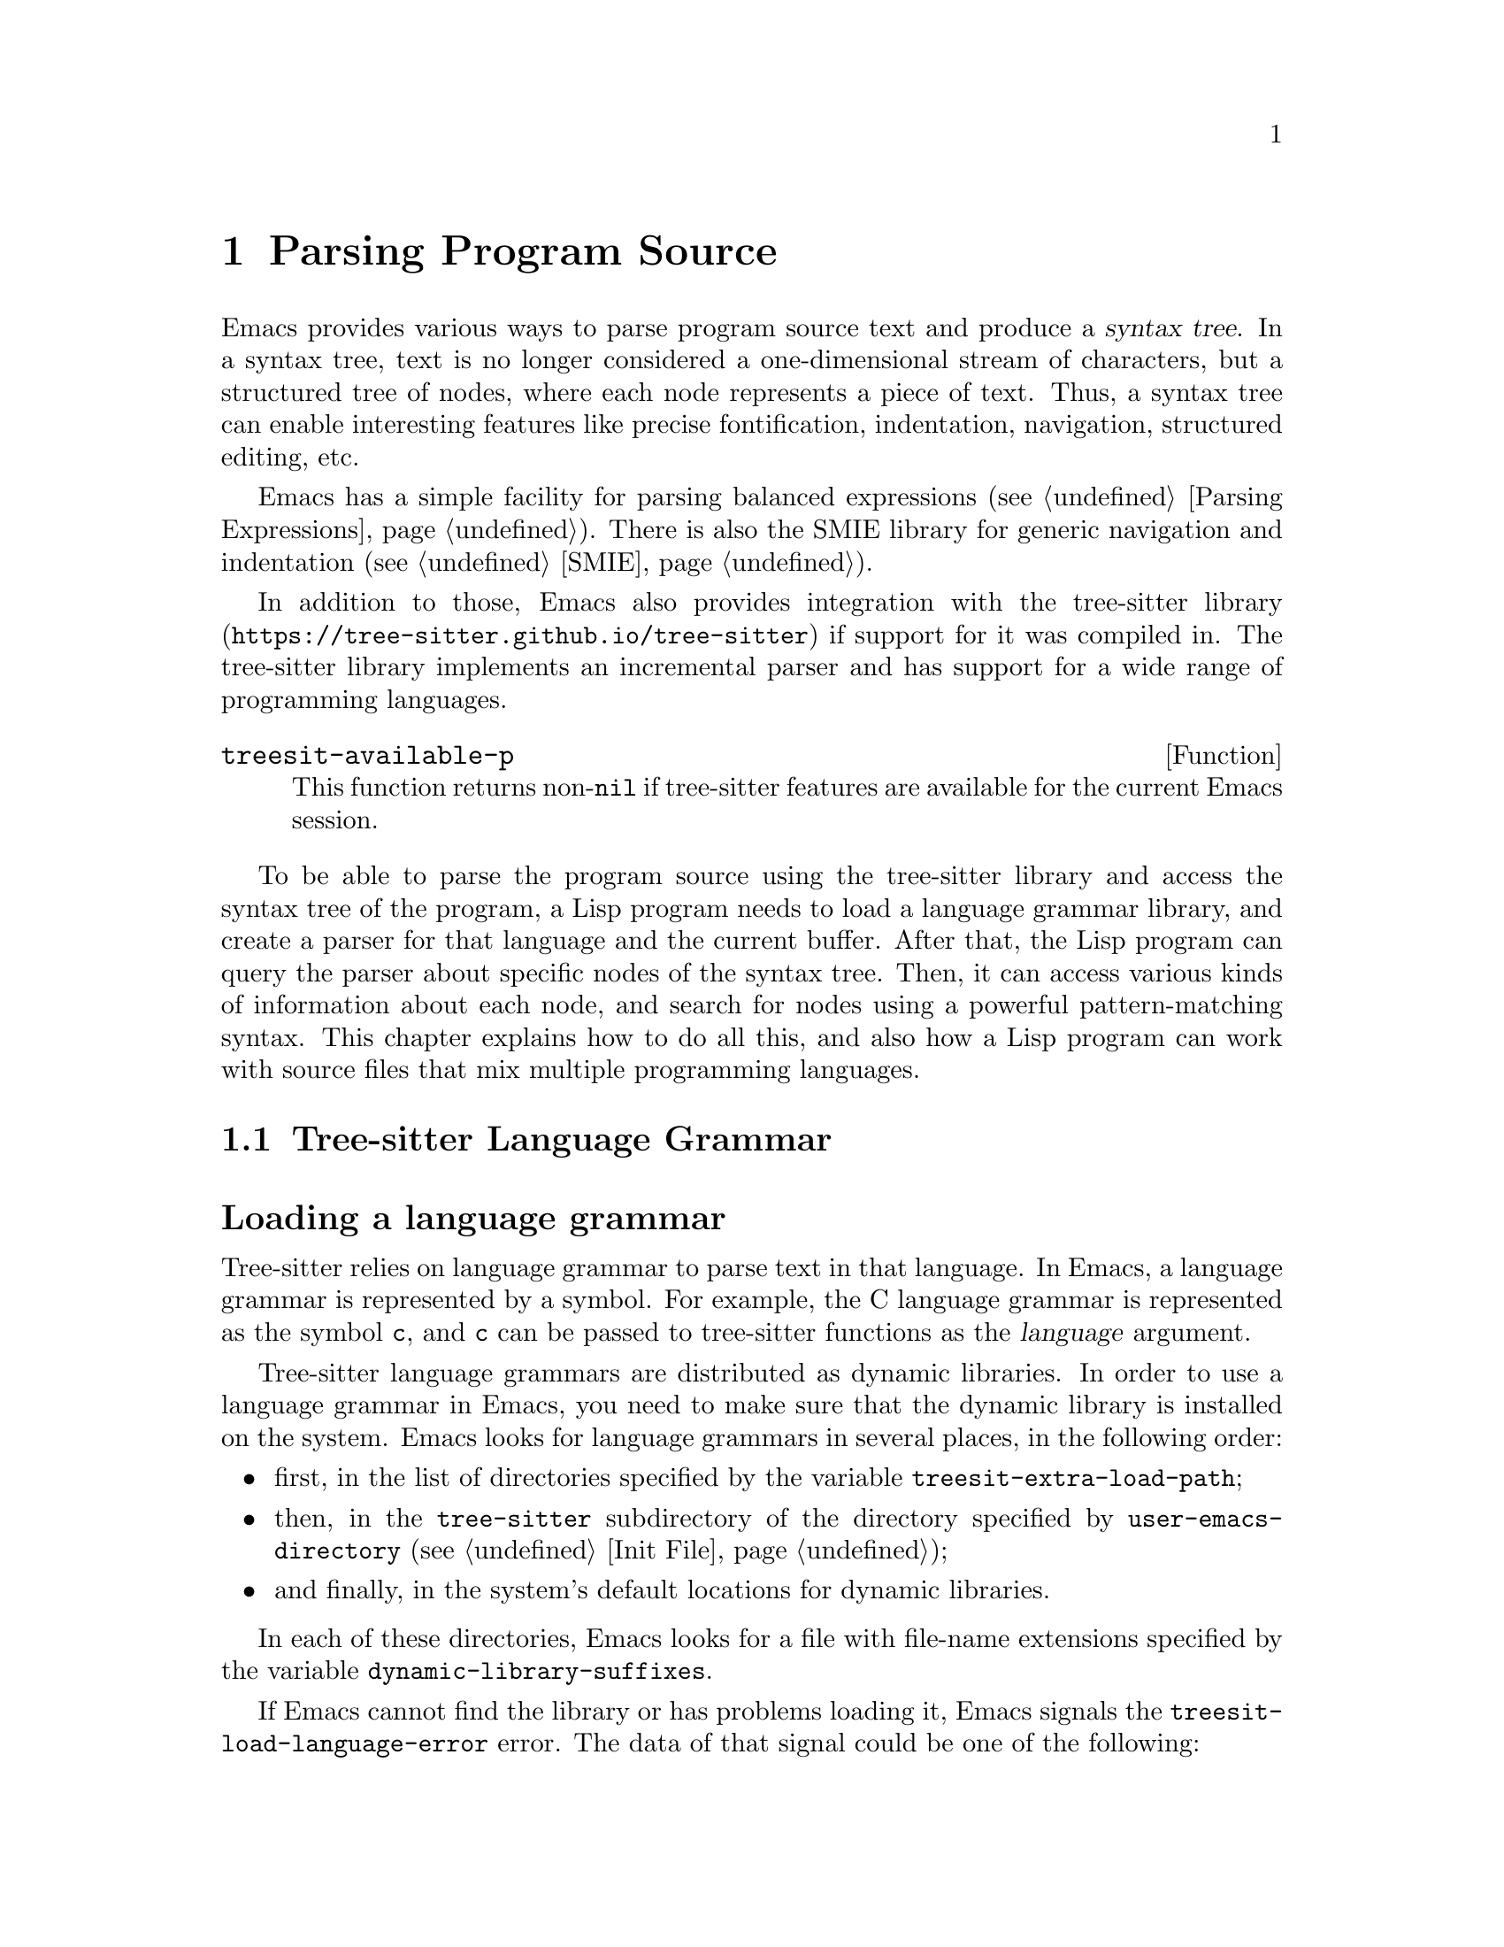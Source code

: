 @c -*- mode: texinfo; coding: utf-8 -*-
@c This is part of the GNU Emacs Lisp Reference Manual.
@c Copyright (C) 2021--2024 Free Software Foundation, Inc.
@c See the file elisp.texi for copying conditions.
@node Parsing Program Source
@chapter Parsing Program Source
@cindex parsing program source

@cindex syntax tree, from parsing program source
Emacs provides various ways to parse program source text and produce a
@dfn{syntax tree}.  In a syntax tree, text is no longer considered a
one-dimensional stream of characters, but a structured tree of nodes,
where each node represents a piece of text.  Thus, a syntax tree can
enable interesting features like precise fontification, indentation,
navigation, structured editing, etc.

Emacs has a simple facility for parsing balanced expressions
(@pxref{Parsing Expressions}).  There is also the SMIE library for
generic navigation and indentation (@pxref{SMIE}).

In addition to those, Emacs also provides integration with
@uref{https://tree-sitter.github.io/tree-sitter, the tree-sitter
library} if support for it was compiled in.  The tree-sitter library
implements an incremental parser and has support for a wide range of
programming languages.

@defun treesit-available-p
This function returns non-@code{nil} if tree-sitter features are
available for the current Emacs session.
@end defun

To be able to parse the program source using the tree-sitter library
and access the syntax tree of the program, a Lisp program needs to
load a language grammar library, and create a parser for that
language and the current buffer.  After that, the Lisp program can
query the parser about specific nodes of the syntax tree.  Then, it
can access various kinds of information about each node, and search
for nodes using a powerful pattern-matching syntax.  This chapter
explains how to do all this, and also how a Lisp program can work with
source files that mix multiple programming languages.

@menu
* Language Grammar::         Loading tree-sitter language grammar.
* Using Parser::             Introduction to parsers.
* Retrieving Nodes::         Retrieving nodes from a syntax tree.
* Accessing Node Information:: Accessing node information.
* Pattern Matching::         Pattern matching with query patterns.
* User-defined Things::      User-defined ``Things'' and Navigation.
* Multiple Languages::       Parse text written in multiple languages.
* Tree-sitter Major Modes::  Develop major modes using tree-sitter.
* Tree-sitter C API::        Compare the C API and the ELisp API.
@end menu

@node Language Grammar
@section Tree-sitter Language Grammar
@cindex language grammar, for tree-sitter

@heading Loading a language grammar
@cindex loading language grammar for tree-sitter

@cindex language argument, for tree-sitter
Tree-sitter relies on language grammar to parse text in that
language.  In Emacs, a language grammar is represented by a symbol.
For example, the C language grammar is represented as the symbol
@code{c}, and @code{c} can be passed to tree-sitter functions as the
@var{language} argument.

@vindex treesit-extra-load-path
@vindex treesit-load-language-error
Tree-sitter language grammars are distributed as dynamic libraries.
In order to use a language grammar in Emacs, you need to make sure
that the dynamic library is installed on the system.  Emacs looks for
language grammars in several places, in the following order:

@itemize @bullet
@item
first, in the list of directories specified by the variable
@code{treesit-extra-load-path};
@item
then, in the @file{tree-sitter} subdirectory of the directory
specified by @code{user-emacs-directory} (@pxref{Init File});
@item
and finally, in the system's default locations for dynamic libraries.
@end itemize

In each of these directories, Emacs looks for a file with file-name
extensions specified by the variable @code{dynamic-library-suffixes}.

If Emacs cannot find the library or has problems loading it, Emacs
signals the @code{treesit-load-language-error} error.  The data of
that signal could be one of the following:

@table @code
@item (not-found @var{error-msg} @dots{})
This means that Emacs could not find the language grammar library.
@item (symbol-error @var{error-msg})
This means that Emacs could not find in the library the expected function
that every language grammar library should export.
@item (version-mismatch @var{error-msg})
This means that the version of the language grammar library is
incompatible with that of the tree-sitter library.
@end table

@noindent
In all of these cases, @var{error-msg} might provide additional
details about the failure.

@defun treesit-language-available-p language &optional detail
This function returns non-@code{nil} if the language grammar for
@var{language} exists and can be loaded.

If @var{detail} is non-@code{nil}, return @code{(t . nil)} when
@var{language} is available, and @code{(nil . @var{data})} when it's
unavailable.  @var{data} is the signal data of
@code{treesit-load-language-error}.
@end defun

@vindex treesit-load-name-override-list
By convention, the file name of the dynamic library for @var{language} is
@file{libtree-sitter-@var{language}.@var{ext}}, where @var{ext} is the
system-specific extension for dynamic libraries.  Also by convention,
the function provided by that library is named
@code{tree_sitter_@var{language}}.  If a language grammar library
doesn't follow this convention, you should add an entry

@example
(@var{language} @var{library-base-name} @var{function-name})
@end example

to the list in the variable @code{treesit-load-name-override-list}, where
@var{library-base-name} is the basename of the dynamic library's file name
(usually, @file{libtree-sitter-@var{language}}), and
@var{function-name} is the function provided by the library
(usually, @code{tree_sitter_@var{language}}).  For example,

@example
(cool-lang "libtree-sitter-coool" "tree_sitter_cooool")
@end example

@noindent
for a language that considers itself too ``cool'' to abide by
conventions.

@cindex language grammar version, compatibility
@defun treesit-library-abi-version &optional min-compatible
This function returns the version of the language grammar
Application Binary Interface (@acronym{ABI}) supported by the
tree-sitter library.  By default, it returns the latest ABI version
supported by the library, but if @var{min-compatible} is
non-@code{nil}, it returns the oldest ABI version which the library
still can support.  Language grammar libraries must be built for
ABI versions between the oldest and the latest versions supported by
the tree-sitter library, otherwise the library will be unable to load
them.
@end defun

@defun treesit-language-abi-version language
This function returns the @acronym{ABI} version of the language
grammar library loaded by Emacs for @var{language}.  If @var{language}
is unavailable, this function returns @code{nil}.
@end defun

@heading Concrete syntax tree
@cindex syntax tree, concrete

A syntax tree is what a parser generates.  In a syntax tree, each node
represents a piece of text, and is connected to each other by a
parent-child relationship.  For example, if the source text is

@example
1 + 2
@end example

@noindent
its syntax tree could be

@example
@group
                  +--------------+
                  | root "1 + 2" |
                  +--------------+
                         |
        +--------------------------------+
        |       expression "1 + 2"       |
        +--------------------------------+
           |             |            |
+------------+   +--------------+   +------------+
| number "1" |   | operator "+" |   | number "2" |
+------------+   +--------------+   +------------+
@end group
@end example

We can also represent it as an s-expression:

@example
(root (expression (number) (operator) (number)))
@end example

@subheading Node types
@cindex node types, in a syntax tree

@cindex type of node, tree-sitter
@anchor{tree-sitter node type}
@cindex named node, tree-sitter
@anchor{tree-sitter named node}
@cindex anonymous node, tree-sitter
Names like @code{root}, @code{expression}, @code{number}, and
@code{operator} specify the @dfn{type} of the nodes.  However, not all
nodes in a syntax tree have a type.  Nodes that don't have a type are
known as @dfn{anonymous nodes}, and nodes with a type are @dfn{named
nodes}.  Anonymous nodes are tokens with fixed spellings, including
punctuation characters like bracket @samp{]}, and keywords like
@code{return}.

@subheading Field names

@cindex field name, tree-sitter
@cindex tree-sitter node field name
@anchor{tree-sitter node field name}
To make the syntax tree easier to analyze, many language grammar
assign @dfn{field names} to child nodes.  For example, a
@code{function_definition} node could have a @code{declarator} and a
@code{body}:

@example
@group
(function_definition
 declarator: (declaration)
 body: (compound_statement))
@end group
@end example

@heading Exploring the syntax tree
@cindex explore tree-sitter syntax tree
@cindex inspection of tree-sitter parse tree nodes

To aid in understanding the syntax of a language and in debugging Lisp
programs that use the syntax tree, Emacs provides an ``explore'' mode,
which displays the syntax tree of the source in the current buffer in
real time.  Emacs also comes with an ``inspect mode'', which displays
information of the nodes at point in the mode-line.

@deffn Command treesit-explore-mode
This mode pops up a window displaying the syntax tree of the source in
the current buffer.  Selecting text in the source buffer highlights
the corresponding nodes in the syntax tree display.  Clicking
on nodes in the syntax tree highlights the corresponding text in the
source buffer.
@end deffn

@deffn Command treesit-inspect-mode
This minor mode displays on the mode-line the node that @emph{starts}
at point.  For example, the mode-line can display

@example
@var{parent} @var{field}: (@var{node} (@var{child} (@dots{})))
@end example

@noindent
where @var{node}, @var{child}, etc., are nodes which begin at point.
@var{parent} is the parent of @var{node}.  @var{node} is displayed in
a bold typeface.  @var{field-name}s are field names of @var{node} and
of @var{child}, etc.

If no node starts at point, i.e., point is in the middle of a node,
then the mode line displays the earliest node that spans point, and
its immediate parent.

This minor mode doesn't create parsers on its own.  It uses the first
parser in @code{(treesit-parser-list)} (@pxref{Using Parser}).
@end deffn

@heading Reading the grammar definition
@cindex reading grammar definition, tree-sitter

Authors of language grammars define the @dfn{grammar} of a
programming language, which determines how a parser constructs a
concrete syntax tree out of the program text.  In order to use the
syntax tree effectively, you need to consult the @dfn{grammar file}.

The grammar file is usually @file{grammar.js} in a language
grammar's project repository.  The link to a language grammar's
home page can be found on
@uref{https://tree-sitter.github.io/tree-sitter, tree-sitter's
homepage}.

The grammar definition is written in JavaScript.  For example, the
rule matching a @code{function_definition} node may look like

@example
@group
function_definition: $ => seq(
  $.declaration_specifiers,
  field('declarator', $.declaration),
  field('body', $.compound_statement)
)
@end group
@end example

@noindent
The rules are represented by functions that take a single argument
@var{$}, representing the whole grammar.  The function itself is
constructed by other functions: the @code{seq} function puts together
a sequence of children; the @code{field} function annotates a child
with a field name.  If we write the above definition in the so-called
@dfn{Backus-Naur Form} (@acronym{BNF}) syntax, it would look like

@example
@group
function_definition :=
  <declaration_specifiers> <declaration> <compound_statement>
@end group
@end example

@noindent
and the node returned by the parser would look like

@example
@group
(function_definition
  (declaration_specifier)
  declarator: (declaration)
  body: (compound_statement))
@end group
@end example

Below is a list of functions that one can see in a grammar definition.
Each function takes other rules as arguments and returns a new rule.

@table @code
@item seq(@var{rule1}, @var{rule2}, @dots{})
matches each rule one after another.
@item choice(@var{rule1}, @var{rule2}, @dots{})
matches one of the rules in its arguments.
@item repeat(@var{rule})
matches @var{rule} @emph{zero or more} times.
This is like the @samp{*} operator in regular expressions.
@item repeat1(@var{rule})
matches @var{rule} @emph{one or more} times.
This is like the @samp{+} operator in regular expressions.
@item optional(@var{rule})
matches @var{rule} @emph{zero or one} times.
This is like the @samp{?} operator in regular expressions.
@item field(@var{name}, @var{rule})
assigns field name @var{name} to the child node matched by @var{rule}.
@item alias(@var{rule}, @var{alias})
makes nodes matched by @var{rule} appear as @var{alias} in the syntax
tree generated by the parser.  For example,

@example
alias(preprocessor_call_exp, call_expression)
@end example

@noindent
makes any node matched by @code{preprocessor_call_exp} appear as
@code{call_expression}.
@end table

Below are grammar functions of lesser importance for reading a
language grammar.

@table @code
@item token(@var{rule})
marks @var{rule} to produce a single leaf node.  That is, instead of
generating a parent node with individual child nodes under it,
everything is combined into a single leaf node.  @xref{Retrieving
Nodes}.
@item token.immediate(@var{rule})
Normally, grammar rules ignore preceding whitespace; this
changes @var{rule} to match only when there is no preceding
whitespace.
@item prec(@var{n}, @var{rule})
gives @var{rule} the level-@var{n} precedence.
@item prec.left([@var{n},] @var{rule})
marks @var{rule} as left-associative, optionally with level @var{n}.
@item prec.right([@var{n},] @var{rule})
marks @var{rule} as right-associative, optionally with level @var{n}.
@item prec.dynamic(@var{n}, @var{rule})
this is like @code{prec}, but the precedence is applied at runtime
instead.
@end table

The documentation of the tree-sitter project has
@uref{https://tree-sitter.github.io/tree-sitter/creating-parsers, more
about writing a grammar}.  Read especially ``The Grammar DSL''
section.

@node Using Parser
@section Using Tree-sitter Parser
@cindex tree-sitter parser, using

This section describes how to create and configure a tree-sitter
parser.  In Emacs, each tree-sitter parser is associated with a
buffer.  As the user edits the buffer, the associated parser and
syntax tree are automatically kept up-to-date.

@defvar treesit-max-buffer-size
This variable contains the maximum size of buffers in which
tree-sitter can be activated.  Major modes should check this value
when deciding whether to enable tree-sitter features.
@end defvar

@cindex creating tree-sitter parsers
@cindex tree-sitter parser, creating
@defun treesit-parser-create language &optional buffer no-reuse tag
Create a parser for the specified @var{buffer} and @var{language}
(@pxref{Language Grammar}), with @var{tag}.  If @var{buffer} is
omitted or @code{nil}, it stands for the current buffer.

By default, this function reuses a parser if one already exists for
@var{language} with @var{tag} in @var{buffer}, but if @var{no-reuse}
is non-@code{nil}, this function always creates a new parser.

@var{tag} can be any symbol except @code{t}, and defaults to
@code{nil}.  Different parsers can have the same tag.

If that buffer is an indirect buffer, its base buffer is used instead.
That is, indirect buffers use their base buffer's parsers.  If the
base buffer is narrowed, an indirect buffer might not be able to
retrieve information of the portion of the buffer text that is
invisible in the base buffer.  Lisp programs should widen as necessary
should they want to use a parser in an indirect buffer.
@end defun

Given a parser, we can query information about it.

@defun treesit-parser-buffer parser
This function returns the buffer associated with @var{parser}.
@end defun

@defun treesit-parser-language parser
This function returns the language used by @var{parser}.
@end defun

@defun treesit-parser-p object
This function checks if @var{object} is a tree-sitter parser, and
returns non-@code{nil} if it is, and @code{nil} otherwise.
@end defun

There is no need to explicitly parse a buffer, because parsing is done
automatically and lazily.  A parser only parses when a Lisp program
queries for a node in its syntax tree.  Therefore, when a parser is
first created, it doesn't parse the buffer; it waits until the Lisp
program queries for a node for the first time.  Similarly, when some
change is made in the buffer, a parser doesn't re-parse immediately.

@vindex treesit-buffer-too-large
When a parser does parse, it checks for the size of the buffer.
Tree-sitter can only handle buffers no larger than about 4GB@.  If the
size exceeds that, Emacs signals the @code{treesit-buffer-too-large}
error with signal data being the buffer size.

Once a parser is created, Emacs automatically adds it to the
internal parser list.  Every time a change is made to the buffer,
Emacs updates parsers in this list so they can update their syntax
tree incrementally.

@defun treesit-parser-list &optional buffer language tag
This function returns the parser list of @var{buffer}, filtered by
@var{language} and @var{tag}.  If @var{buffer} is @code{nil} or
omitted, it defaults to the current buffer.  If that buffer is an
indirect buffer, its base buffer is used instead.  That is, indirect
buffers use their base buffer's parsers.

If @var{language} is non-@var{nil}, only include parsers for that
language, and only include parsers with @var{tag}.  @var{tag} defaults
to @code{nil}.  If @var{tag} is @code{t}, include parsers in the
returned list regardless of their tag.
@end defun

@defun treesit-parser-delete parser
This function deletes @var{parser}.
@end defun

@cindex tree-sitter narrowing
@anchor{tree-sitter narrowing}
Normally, a parser ``sees'' the whole buffer, but when the buffer is
narrowed (@pxref{Narrowing}), the parser will only see the accessible
portion of the buffer.  As far as the parser can tell, the hidden
region was deleted.  When the buffer is later widened, the parser
thinks text is inserted at the beginning and at the end.  Although
parsers respect narrowing, modes should not use narrowing as a means
to handle a multi-language buffer; instead, set the ranges in which the
parser should operate.  @xref{Multiple Languages}.

Because a parser parses lazily, when the user or a Lisp program
narrows the buffer, the parser is not affected immediately; as long as
the mode doesn't query for a node while the buffer is narrowed, the
parser is oblivious of the narrowing.

@cindex tree-sitter parse string
@cindex parse string, tree-sitter
Besides creating a parser for a buffer, a Lisp program can also parse a
string.  Unlike a buffer, parsing a string is a one-off operation, and
there is no way to update the result.

@defun treesit-parse-string string language
This function parses @var{string} using @var{language}, and returns
the root node of the generated syntax tree.
@end defun

@heading Be notified by changes to the parse tree
@cindex update callback, for tree-sitter parse-tree
@cindex after-change notifier, for tree-sitter parse-tree
@cindex tree-sitter parse-tree, update and after-change callback
@cindex notifiers, tree-sitter

A Lisp program might want to be notified of text affected by
incremental parsing.  For example, inserting a comment-closing token
converts text before that token into a comment.  Even
though the text is not directly edited, it is deemed to be ``changed''
nevertheless.

Emacs lets a Lisp program register callback functions (a.k.a.@:
@dfn{notifiers}) for these kinds of changes.  A notifier function
takes two arguments: @var{ranges} and @var{parser}.  @var{ranges} is a
list of cons cells of the form @w{@code{(@var{start} . @var{end})}},
where @var{start} and @var{end} mark the start and the end positions
of a range.  @var{parser} is the parser issuing the notification.

Every time a parser reparses a buffer, it compares the old and new
parse-tree, computes the ranges in which nodes have changed, and
passes the ranges to notifier functions.  Note that the initial parse
is also considered a ``change'', so notifier functions are called on
the initial parse, with range being the whole buffer.

@defun treesit-parser-add-notifier parser function
This function adds @var{function} to @var{parser}'s list of
after-change notifier functions.  @var{function} must be a function
symbol, not a lambda function (@pxref{Anonymous Functions}).
@end defun

@defun treesit-parser-remove-notifier parser function
This function removes @var{function} from the list of @var{parser}'s
after-change notifier functions.  @var{function} must be a function
symbol, rather than a lambda function.
@end defun

@defun treesit-parser-notifiers parser
This function returns the list of @var{parser}'s notifier functions.
@end defun

Sometimes a Lisp program might need to synchronously get the changed
ranges of the last reparse.  The function
@code{treesit-parser-changed-ranges} exists for this purpose.  It
returns the ranges which were passed to the notifier functions.

@defun treesit-parser-changed-ranges parser &optional quiet
This function returns the ranges that has been changed since last
reparse.  It returns a list of cons cells of the form
@w{@code{(@var{start} . @var{end})}}, where @var{start} and @var{end}
mark the start and the end positions of a range.

This function should almost always be called immediately after
reparsing.  If it's called when there are new buffer edits that hasn't
been reparsed, Emacs signals the @code{treesit-unparsed-edits} error,
unless the optional argument @var{quiet} is non-nil.

Calling this function multiple times consecutively doesn't change its
return value; it always returns the ranges affected by the last reparse.
@end defun

@node Retrieving Nodes
@section Retrieving Nodes
@cindex retrieve node, tree-sitter
@cindex tree-sitter, find node
@cindex get node, tree-sitter

@cindex terminology, for tree-sitter functions
Here are some terms and conventions we use when documenting
tree-sitter functions.

A node in a syntax tree spans some portion of the program text in the
buffer.  We say that a node is ``smaller'' or ``larger'' than another
if it spans, respectively, a smaller or larger portion of buffer text
than the other node.  Since nodes that are deeper (``lower'') in the
tree are children of the nodes that are ``higher'' in the tree, it
follows that a lower node will always be smaller than a node that is
higher in the node hierarchy.  A node that is higher up in the syntax
tree contains one or more smaller nodes as its children, and therefore
spans a larger portion of buffer text.

When a function cannot find a node, it returns @code{nil}.  For
convenience, all functions that take a node as argument and return
a node, also accept the node argument of @code{nil} and in that case
just return @code{nil}.

@vindex treesit-node-outdated
Nodes are not automatically updated when the associated buffer is
modified, and there is no way to update a node once it is retrieved.
Using an outdated node signals the @code{treesit-node-outdated} error.

@heading Retrieving nodes from syntax tree
@cindex retrieving tree-sitter nodes
@cindex syntax tree, retrieving nodes

@cindex leaf node, of tree-sitter parse tree
@cindex tree-sitter parse tree, leaf node
@defun treesit-node-at pos &optional parser-or-lang named
This function returns a @dfn{leaf} node at buffer position @var{pos}.
A leaf node is a node that doesn't have any child nodes.

This function tries to return a node whose span covers @var{pos}: the
node's beginning position is less than or equal to @var{pos}, and the
node's end position is greater than or equal to @var{pos}.

If no leaf node's span covers @var{pos} (e.g., @var{pos} is in the
whitespace between two leaf nodes), this function returns the first
leaf node after @var{pos}.

Finally, if there is no leaf node after @var{pos}, return the first
leaf node before @var{pos}.

If @var{parser-or-lang} is a parser object, this function uses that
parser; if @var{parser-or-lang} is a language, this function uses the
first parser for that language in the current buffer, or creates one
if none exists; if @var{parser-or-lang} is @code{nil}, this function
tries to guess the language at @var{pos} by calling
@code{treesit-language-at} (@pxref{Multiple Languages}).

If this function cannot find a suitable node to return, it returns
@code{nil}.

If @var{named} is non-@code{nil}, this function looks only for named
nodes (@pxref{tree-sitter named node, named node}).

Example:

@example
@group
;; Find the node at point in a C parser's syntax tree.
(treesit-node-at (point) 'c)
  @result{} #<treesit-node (primitive_type) in 23-27>
@end group
@end example
@end defun

@defun treesit-node-on beg end &optional parser-or-lang named
This function returns the @emph{smallest} node that covers the region
of buffer text between @var{beg} and @var{end}.  In other words, the
start of the node is before or at @var{beg}, and the end of the node
is at or after @var{end}.

@emph{Beware:} calling this function on an empty line that is not
inside any top-level construct (function definition, etc.@:) most
probably will give you the root node, because the root node is the
smallest node that covers that empty line.  Most of the time, you want
to use @code{treesit-node-at} instead.

If @var{parser-or-lang} is a parser object, this function uses that
parser; if @var{parser-or-lang} is a language, this function uses the
first parser for that language in the current buffer, or creates one
if none exists; if @var{parser-or-lang} is @code{nil}, this function
tries to guess the language at @var{beg} by calling
@code{treesit-language-at}.

If @var{named} is non-@code{nil}, this function looks for a named node
only (@pxref{tree-sitter named node, named node}).
@end defun

@defun treesit-parser-root-node parser
This function returns the root node of the syntax tree generated by
@var{parser}.
@end defun

@defun treesit-buffer-root-node &optional language
This function finds the first parser for @var{language} in the current
buffer, or creates one if none exists, and returns the root node
generated by that parser.  If @var{language} is omitted, it uses the
first parser in the parser list.  If it cannot find an appropriate
parser, it returns @code{nil}.
@end defun

Given a node, a Lisp program can retrieve other nodes starting from
it, or query for information about this node.

@heading Retrieving nodes from other nodes
@cindex syntax tree nodes, retrieving from other nodes

@subheading By kinship
@cindex kinship, syntax tree nodes
@cindex nodes, by kinship
@cindex syntax tree nodes, by kinship

@defun treesit-node-parent node
This function returns the immediate parent of @var{node}.

If @var{node} is more than 1000 levels deep in a parse tree, the
return value is undefined.  Currently it returns @code{nil}, but that
could change in the future.
@end defun

@defun treesit-node-child node n &optional named
This function returns the @var{n}'th child of @var{node}.  If
@var{named} is non-@code{nil}, it counts only named nodes
(@pxref{tree-sitter named node, named node}).

For example, in a node that represents a string @code{"text"}, there
are three children nodes: the opening quote @code{"}, the string text
@code{text}, and the closing quote @code{"}.  Among these nodes, the
first child is the opening quote @code{"}, and the first named child
is the string text.

This function returns @code{nil} if there is no @var{n}'th child.
@var{n} could be negative, e.g., @minus{}1 represents the last child.
@end defun

@defun treesit-node-children node &optional named
This function returns all of @var{node}'s children as a list.  If
@var{named} is non-@code{nil}, it retrieves only named nodes.
@end defun

@defun treesit-node-next-sibling node &optional named
This function finds the next sibling of @var{node}.  If @var{named} is
non-@code{nil}, it finds the next named sibling.
@end defun

@defun treesit-node-prev-sibling node &optional named
This function finds the previous sibling of @var{node}.  If
@var{named} is non-@code{nil}, it finds the previous named sibling.
@end defun

@subheading By field name
@cindex nodes, by field name
@cindex syntax tree nodes, by field name

To make the syntax tree easier to analyze, many language grammars
assign @dfn{field names} to child nodes (@pxref{tree-sitter node field
name, field name}).  For example, a @code{function_definition} node
could have a @code{declarator} child and a @code{body} child.

@defun treesit-node-child-by-field-name node field-name
This function finds the child of @var{node} whose field name is
@var{field-name}, a string.

@example
@group
;; Get the child that has "body" as its field name.
(treesit-node-child-by-field-name node "body")
  @result{} #<treesit-node (compound_statement) in 45-89>
@end group
@end example
@end defun

@subheading By position
@cindex nodes, by position
@cindex syntax tree nodes, by position

@defun treesit-node-first-child-for-pos node pos &optional named
This function finds the first child of @var{node} that extends beyond
buffer position @var{pos}.  ``Extends beyond'' means the end of the
child node is greater or equal to @var{pos}.  This function only looks
for immediate children of @var{node}, and doesn't look in its
grandchildren.  If @var{named} is non-@code{nil}, it looks for the
first named child (@pxref{tree-sitter named node, named node}).
@end defun

@defun treesit-node-descendant-for-range node beg end &optional named
This function finds the @emph{smallest} descendant node of @var{node}
that spans the region of text between positions @var{beg} and
@var{end}.  It is similar to @code{treesit-node-at}.  If @var{named}
is non-@code{nil}, it looks for the smallest named child.
@end defun

@heading Searching for node

@defun treesit-search-subtree node predicate &optional backward all depth
This function traverses the subtree of @var{node} (including @var{node}
itself), looking for a node for which @var{predicate} returns
non-@code{nil}.  @var{predicate} is a regexp that is matched against
each node's type, or a predicate function that takes a node and returns
non-@code{nil} if the node matches.  @var{predicate} can also be a thing
symbol or thing definition (@pxref{User-defined Things}).  Using an
undefined thing doesn't raise an error, the function simply returns
@code{nil}.

This function returns the first node that matches, or @code{nil} if none
matches @var{predicate}.

By default, this function only traverses named nodes, but if @var{all}
is non-@code{nil}, it traverses all the nodes.  If @var{backward} is
non-@code{nil}, it traverses backwards (i.e., it visits the last child
first when traversing down the tree).  If @var{depth} is
non-@code{nil}, it must be a number that limits the tree traversal to
that many levels down the tree.  If @var{depth} is @code{nil}, it
defaults to 1000.
@end defun

@defun treesit-search-forward start predicate &optional backward all
Like @code{treesit-search-subtree}, this function also traverses the
parse tree and matches each node with @var{predicate} (except for
@var{start}), where @var{predicate} can be a regexp or a predicate
function.  @var{predicate} can also be a thing symbol or thing
definition (@pxref{User-defined Things}).  Using an undefined thing
doesn't raise an error, the function simply returns @code{nil}.

For a tree like the one below where @var{start} is marked @samp{S}, this
function traverses as numbered from 1 to 12:

@example
@group
              12
              |
     S--------3----------11
     |        |          |
o--o-+--o  1--+--2    6--+-----10
|  |                  |        |
o  o                +-+-+   +--+--+
                    |   |   |  |  |
                    4   5   7  8  9
@end group
@end example

Note that this function doesn't traverse the subtree of @var{start},
and it always traverses leaf nodes first, before moving upwards.

Like @code{treesit-search-subtree}, this function only searches for
named nodes by default, but if @var{all} is non-@code{nil}, it
searches for all nodes.  If @var{backward} is non-@code{nil}, it
searches backwards.

While @code{treesit-search-subtree} traverses the subtree of a node,
this function starts with node @var{start} and traverses every node
that comes after it in the buffer position order, i.e., nodes with
start positions greater than the end position of @var{start}.

In the tree shown above, @code{treesit-search-subtree} traverses node
@samp{S} (@var{start}) and nodes marked with @code{o}, whereas this
function traverses the nodes marked with numbers.  This function is
useful for answering questions like ``what is the first node after
@var{start} in the buffer that satisfies some condition?''
@end defun

@defun treesit-search-forward-goto node predicate &optional start backward all
This function moves point to the start or end of the next node after
@var{node} in the buffer that matches @var{predicate}.  If @var{start}
is non-@code{nil}, stop at the beginning rather than the end of a node.

This function guarantees that the matched node it returns makes
progress in terms of buffer position: the start/end position of the
returned node is always greater than that of @var{node}.

Arguments @var{predicate}, @var{backward}, and @var{all} are the same
as in @code{treesit-search-forward}.
@end defun

@defun treesit-induce-sparse-tree root predicate &optional process-fn depth
This function creates a sparse tree from @var{root}'s subtree.

It takes the subtree under @var{root}, and combs it so only the nodes
that match @var{predicate} are left.  Like previous functions, the
@var{predicate} can be a regexp string that matches against each node's
type, or a function that takes a node and returns non-@code{nil} if it
matches.  @var{predicate} can also be a thing symbol or thing definition
(@pxref{User-defined Things}).  Using an undefined thing doesn't raise
an error, the function simply returns @code{nil}.

For example, given the subtree on the left that consists of both
numbers and letters, if @var{predicate} is ``letter only'', the
returned tree is the one on the right.

@example
@group
    a                 a              a
    |                 |              |
+---+---+         +---+---+      +---+---+
|   |   |         |   |   |      |   |   |
b   1   2         b   |   |      b   c   d
    |   |     =>      |   |  =>      |
    c   +--+          c   +          e
    |   |  |          |   |
 +--+   d  4       +--+   d
 |  |              |
 e  5              e
@end group
@end example

If @var{process-fn} is non-@code{nil}, instead of returning the
matched nodes, this function passes each node to @var{process-fn} and
uses the returned value instead.  If non-@code{nil}, @var{depth}
limits the number of levels to go down from @var{root}.  If
@var{depth} is @code{nil}, it defaults to 1000.

Each node in the returned tree looks like
@w{@code{(@var{tree-sitter-node} . (@var{child} @dots{}))}}.  The
@var{tree-sitter-node} of the root of this tree will be @code{nil} if
@var{root} doesn't match @var{predicate}.  If no node matches
@var{predicate}, the function returns @code{nil}.
@end defun

@heading More convenience functions

@defun treesit-node-get node instructions
This is a convenience function that chains together multiple node
accessor functions together.  For example, to get @var{node}'s
parent's next sibling's second child's text:

@example
@group
(treesit-node-get node
   '((parent 1)
    (sibling 1 nil)
    (child 1 nil)
    (text nil)))
@end group
@end example

@var{instruction} is a list of INSTRUCTIONs of the form
@w{@code{(@var{fn} @var{arg}...)}}.  The following @var{fn}'s are
supported:

@table @code
@item (child @var{idx} @var{named})
Get the @var{idx}'th child.

@item (parent @var{n})
Go to parent @var{n} times.

@item (field-name)
Get the field name of the current node.

@item (type)
Get the type of the current node.

@item (text @var{no-property})
Get the text of the current node.

@item (children @var{named})
Get a list of children.

@item (sibling @var{step} @var{named})
Get the nth prev/next sibling, negative @var{step} means prev sibling,
positive means next sibling.
@end table

Note that arguments like @var{named} and @var{no-property} can't be
omitted, unlike in their original functions.
@end defun

@defun treesit-filter-child node predicate &optional named
This function finds immediate children of @var{node} that satisfy
@var{predicate}.

The @var{predicate} function takes a node as argument and should
return non-@code{nil} to indicate that the node should be kept.  If
@var{named} is non-@code{nil}, this function only examines named
nodes.
@end defun

@defun treesit-parent-until node predicate &optional include-node
This function repeatedly finds the parents of @var{node}, and returns
the parent that satisfies @var{predicate}.  @var{predicate} can be
either a function that takes a node as argument and returns @code{t}
or @code{nil}, or a regexp matching node type names, or other valid
predicates described in @var{treesit-thing-settings}.  If no parent
satisfies @var{predicates}, this function returns @code{nil}.

Normally this function only looks at the parents of @var{node} but not
@var{node} itself.  But if @var{include-node} is non-@code{nil}, this
function returns @var{node} if @var{node} satisfies @var{predicate}.
@end defun

@defun treesit-parent-while node predicate
This function goes up the tree starting from @var{node}, and keeps
doing so as long as the nodes satisfy @var{predicate}, a function that
takes a node as argument.  That is, this function returns the highest
parent of @var{node} that still satisfies @var{predicate}.  Note that if
@var{node} satisfies @var{predicate} but its immediate parent doesn't,
@var{node} itself is returned.
@end defun

@defun treesit-node-top-level node &optional predicate include-node
This function returns the highest parent of @var{node} that has the
same type as @var{node}.  If no such parent exists, it returns
@code{nil}.  Therefore this function is also useful for testing
whether @var{node} is top-level.

If @var{predicate} is @code{nil}, this function uses @var{node}'s type
to find the parent.  If @var{predicate} is non-@code{nil}, this
function searches the parent that satisfies @var{predicate}.  If
@var{include-node} is non-@code{nil}, this function returns @var{node}
if @var{node} satisfies @var{predicate}.
@end defun

@node Accessing Node Information
@section Accessing Node Information
@cindex information of node, syntax trees
@cindex syntax trees, node information

@heading Basic information of Node

Every node is associated with a parser, and that parser is associated
with a buffer.  The following functions retrieve them.

@defun treesit-node-parser node
This function returns @var{node}'s associated parser.
@end defun

@defun treesit-node-buffer node
This function returns @var{node}'s parser's associated buffer.
@end defun

@defun treesit-node-language node
This function returns @var{node}'s parser's associated language.
@end defun

Each node represents a portion of text in the buffer.  Functions below
find relevant information about that text.

@defun treesit-node-start node
Return the start position of @var{node}.
@end defun

@defun treesit-node-end node
Return the end position of @var{node}.
@end defun

@defun treesit-node-text node &optional object
Return the buffer text that @var{node} represents, as a string.  (If
@var{node} is retrieved from parsing a string, it will be the text
from that string.)
@end defun

@cindex predicates for syntax tree nodes
Here are some predicates on tree-sitter nodes:

@defun treesit-node-p object
Checks if @var{object} is a tree-sitter syntax node.
@end defun

@cindex compare tree-sitter syntax nodes
@cindex tree-sitter nodes, comparing
@defun treesit-node-eq node1 node2
Checks if @var{node1} and @var{node2} refer to the same node in a
tree-sitter syntax tree.  This function uses the same equivalence
metric as @code{equal}.  You can also compare nodes using @code{equal}
(@pxref{Equality Predicates}).
@end defun

@heading Property information

In general, nodes in a concrete syntax tree fall into two categories:
@dfn{named nodes} and @dfn{anonymous nodes}.  Whether a node is named
or anonymous is determined by the language grammar
(@pxref{tree-sitter named node, named node}).

@cindex tree-sitter missing node
@cindex missing node, tree-sitter
Apart from being named or anonymous, a node can have other properties.
A node can be ``missing'': such nodes are inserted by the parser in
order to recover from certain kinds of syntax errors, i.e., something
should probably be there according to the grammar, but is not there.
This can happen during editing of the program source, when the source
is not yet in its final form.

@cindex tree-sitter extra node
@cindex extra node, tree-sitter
A node can be ``extra'': such nodes represent things like comments,
which can appear anywhere in the text.

@cindex tree-sitter outdated node
@cindex outdated node, tree-sitter
A node can be ``outdated'', if its parser has reparsed at least once
after the node was created.

@cindex tree-sitter node that has error
@cindex has error, tree-sitter node
A node ``has error'' if the text it spans contains a syntax error.  It
can be that the node itself has an error, or one of its descendants
has an error.

@cindex tree-sitter, live parsing node
@cindex live node, tree-sitter
A node is considered @dfn{live} if its parser is not deleted, and the
buffer to which it belongs is a live buffer (@pxref{Killing Buffers}).

@defun treesit-node-check node property
This function returns non-@code{nil} if @var{node} has the specified
@var{property}.  @var{property} can be @code{named}, @code{missing},
@code{extra}, @code{outdated}, @code{has-error}, or @code{live}.
@end defun

@defun treesit-node-type node
Named nodes have ``types'' (@pxref{tree-sitter node type, node type}).
For example, a named node can be a @code{string_literal} node, where
@code{string_literal} is its type.  The type of an anonymous node is
just the text that the node represents; e.g., the type of a @samp{,}
node is just @samp{,}.

This function returns @var{node}'s type as a string.
@end defun

@heading Information as a child or parent

@defun treesit-node-index node &optional named
This function returns the index of @var{node} as a child node of its
parent.  If @var{named} is non-@code{nil}, it only counts named nodes
(@pxref{tree-sitter named node, named node}).
@end defun

@defun treesit-node-field-name node
A child of a parent node could have a field name (@pxref{tree-sitter
node field name, field name}).  This function returns the field name
of @var{node} as a child of its parent.
@end defun

@defun treesit-node-field-name-for-child node n
This function returns the field name of the @var{n}'th child of
@var{node}.  It returns @code{nil} if there is no @var{n}'th child, or
the @var{n}'th child doesn't have a field name.

Note that @var{n} counts both named and anonymous children, and
@var{n} can be negative, e.g., @minus{}1 represents the last child.
@end defun

@defun treesit-node-child-count node &optional named
This function returns the number of children of @var{node}.  If
@var{named} is non-@code{nil}, it only counts named children
(@pxref{tree-sitter named node, named node}).
@end defun

@heading Convenience functions

@defun treesit-node-enclosed-p smaller larger &optional strict
This function returns non-@code{nil} if @var{smaller} is enclosed in
@var{larger}.  @var{smaller} and @var{larger} can be either a cons
@code{(@var{beg} . @var{end})} or a node.

Return non-@code{nil} if @var{larger}'s start <= @var{smaller}'s start
and @var{larger}'s end <= @var{smaller}'s end.

If @var{strict} is @code{t}, compare with < rather than <=.

If @var{strict} is @code{partial}, consider @var{larger} encloses
@var{smaller} when at least one side is strictly enclosing.
@end defun

@node Pattern Matching
@section Pattern Matching Tree-sitter Nodes
@cindex pattern matching with tree-sitter nodes

@cindex capturing, tree-sitter node
Tree-sitter lets Lisp programs match patterns using a small
declarative language.  This pattern matching consists of two steps:
first tree-sitter matches a @dfn{pattern} against nodes in the syntax
tree, then it @dfn{captures} specific nodes that matched the pattern
and returns the captured nodes.

We describe first how to write the most basic query pattern and how to
capture nodes in a pattern, then the pattern-matching function, and
finally the more advanced pattern syntax.

@heading Basic query syntax

@cindex tree-sitter query pattern syntax
@cindex pattern syntax, tree-sitter query
@cindex query, tree-sitter
A @dfn{query} consists of multiple @dfn{patterns}.  Each pattern is an
s-expression that matches a certain node in the syntax node.  A
pattern has the form @w{@code{(@var{type} (@var{child}@dots{}))}}.

For example, a pattern that matches a @code{binary_expression} node that
contains @code{number_literal} child nodes would look like

@example
(binary_expression (number_literal))
@end example

To @dfn{capture} a node using the query pattern above, append
@code{@@@var{capture-name}} after the node pattern you want to
capture.  For example,

@example
(binary_expression (number_literal) @@number-in-exp)
@end example

@noindent
captures @code{number_literal} nodes that are inside a
@code{binary_expression} node with the capture name
@code{number-in-exp}.

We can capture the @code{binary_expression} node as well, with, for
example, the capture name @code{biexp}:

@example
(binary_expression
 (number_literal) @@number-in-exp) @@biexp
@end example

@heading Query function

@cindex query functions, tree-sitter
Now we can introduce the @dfn{query functions}.

@defun treesit-query-capture node query &optional beg end node-only
This function matches patterns in @var{query} within @var{node}.  The
argument @var{query} can be either an s-expression, a string, or a
compiled query object.  For now, we focus on the s-expression syntax;
string syntax and compiled queries are described at the end of
the section.

The argument @var{node} can also be a parser or a language symbol.  A
parser means use its root node, a language symbol means find or create
a parser for that language in the current buffer, and use the root
node.

The function returns all the captured nodes in an alist with elements
of the form @w{@code{(@var{capture_name} . @var{node})}}.  If
@var{node-only} is non-@code{nil}, it returns the list of @var{node}s
instead.  By default the entire text of @var{node} is searched, but if
@var{beg} and @var{end} are both non-@code{nil}, they specify the
region of buffer text where this function should match nodes.  Any
matching node whose span overlaps with the region between @var{beg}
and @var{end} is captured; it doesn't have to be completely contained
in the region.

@vindex treesit-query-error
@findex treesit-query-validate
This function raises the @code{treesit-query-error} error if
@var{query} is malformed.  The signal data contains a description of
the specific error.  You can use @code{treesit-query-validate} to
validate and debug the query.
@end defun

For example, suppose @var{node}'s text is @code{1 + 2}, and
@var{query} is

@example
@group
(setq query
      '((binary_expression
         (number_literal) @@number-in-exp) @@biexp)
@end group
@end example

Matching that query would return

@example
@group
(treesit-query-capture node query)
    @result{} ((biexp . @var{<node for "1 + 2">})
       (number-in-exp . @var{<node for "1">})
       (number-in-exp . @var{<node for "2">}))
@end group
@end example

As mentioned earlier, @var{query} could contain multiple patterns.
For example, it could have two top-level patterns:

@example
@group
(setq query
      '((binary_expression) @@biexp
        (number_literal) @@number @@biexp)
@end group
@end example

@defun treesit-query-string string query language
This function parses @var{string} as @var{language}, matches its root
node with @var{query}, and returns the result.
@end defun

@heading More query syntax

Besides node type and capture name, tree-sitter's pattern syntax can
express anonymous node, field name, wildcard, quantification,
grouping, alternation, anchor, and predicate.

@subheading Anonymous node

An anonymous node is written verbatim, surrounded by quotes.  A
pattern matching (and capturing) keyword @code{return} would be

@example
"return" @@keyword
@end example

@subheading Wild card

In a pattern, @samp{(_)} matches any named node, and @samp{_} matches
any named or anonymous node.  For example, to capture any named child
of a @code{binary_expression} node, the pattern would be

@example
(binary_expression (_) @@in-biexp)
@end example

@subheading Field name

It is possible to capture child nodes that have specific field names.
In the pattern below, @code{declarator} and @code{body} are field
names, indicated by the colon following them.

@example
@group
(function_definition
  declarator: (_) @@func-declarator
  body: (_) @@func-body)
@end group
@end example

It is also possible to capture a node that doesn't have a certain
field, say, a @code{function_definition} without a @code{body} field:

@example
(function_definition !body) @@func-no-body
@end example

@subheading Quantify node

@cindex quantify node, tree-sitter
Tree-sitter recognizes quantification operators @samp{:*}, @samp{:+},
and @samp{:?}.  Their meanings are the same as in regular expressions:
@samp{:*} matches the preceding pattern zero or more times, @samp{:+}
matches one or more times, and @samp{:?} matches zero or one times.

For example, the following pattern matches @code{type_declaration}
nodes that have @emph{zero or more} @code{long} keywords.

@example
(type_declaration "long" :*) @@long-type
@end example

The following pattern matches a type declaration that may or may not
have a @code{long} keyword:

@example
(type_declaration "long" :?) @@long-type
@end example

@subheading Grouping

Similar to groups in regular expressions, we can bundle patterns into
groups and apply quantification operators to them.  For example, to
express a comma-separated list of identifiers, one could write

@example
(identifier) ("," (identifier)) :*
@end example

@subheading Alternation

Again, similar to regular expressions, we can express ``match any one
of these patterns'' in a pattern.  The syntax is a vector of patterns.
For example, to capture some keywords in C, the pattern would be

@example
@group
[
  "return"
  "break"
  "if"
  "else"
] @@keyword
@end group
@end example

@subheading Anchor

The anchor operator @code{:anchor} can be used to enforce juxtaposition,
i.e., to enforce two things to be directly next to each other.  The
two ``things'' can be two nodes, or a child and the end of its parent.
For example, to capture the first child, the last child, or two
adjacent children:

@example
@group
;; Anchor the child with the end of its parent.
(compound_expression (_) @@last-child :anchor)
@end group

@group
;; Anchor the child with the beginning of its parent.
(compound_expression :anchor (_) @@first-child)
@end group

@group
;; Anchor two adjacent children.
(compound_expression
 (_) @@prev-child
 :anchor
 (_) @@next-child)
@end group
@end example

Note that the enforcement of juxtaposition ignores any anonymous
nodes.

@subheading Predicate

It is possible to add predicate constraints to a pattern.  For
example, with the following pattern:

@example
@group
(
 (array :anchor (_) @@first (_) @@last :anchor)
 (:equal @@first @@last)
)
@end group
@end example

@noindent
tree-sitter only matches arrays where the first element is equal to
the last element.  To attach a predicate to a pattern, we need to
group them together.  Currently there are three predicates:
@code{:equal}, @code{:match}, and @code{:pred}.

@deffn Predicate :equal arg1 arg2
Matches if @var{arg1} is equal to @var{arg2}.  Arguments can be either
strings or capture names.  Capture names represent the text that the
captured node spans in the buffer.
@end deffn

@deffn Predicate :match regexp capture-name
Matches if the text that @var{capture-name}'s node spans in the buffer
matches regular expression @var{regexp}, given as a string literal.
Matching is case-sensitive.
@end deffn

@deffn Predicate :pred fn &rest nodes
Matches if function @var{fn} returns non-@code{nil} when passed each
node in @var{nodes} as arguments.  The function runs with the current
buffer set to the buffer of node being queried.
@end deffn

Note that a predicate can only refer to capture names that appear in
the same pattern.  Indeed, it makes little sense to refer to capture
names in other patterns.

@heading String patterns

@cindex tree-sitter patterns as strings
@cindex patterns, tree-sitter, in string form
Besides s-expressions, Emacs allows the tree-sitter's native query
syntax to be used by writing them as strings.  It largely resembles
the s-expression syntax.  For example, the following query

@example
@group
(treesit-query-capture
 node '((addition_expression
         left: (_) @@left
         "+" @@plus-sign
         right: (_) @@right) @@addition

         ["return" "break"] @@keyword))
@end group
@end example

@noindent
is equivalent to

@example
@group
(treesit-query-capture
 node "(addition_expression
        left: (_) @@left
        \"+\" @@plus-sign
        right: (_) @@right) @@addition

        [\"return\" \"break\"] @@keyword")
@end group
@end example

Most patterns can be written directly as s-expressions inside a string.
Only a few of them need modification:

@itemize
@item
Anchor @code{:anchor} is written as @samp{.}.
@item
@samp{:?} is written as @samp{?}.
@item
@samp{:*} is written as @samp{*}.
@item
@samp{:+} is written as @samp{+}.
@item
@code{:equal}, @code{:match} and @code{:pred} are written as
@code{#equal}, @code{#match} and @code{#pred}, respectively.
In general, predicates change their @samp{:} to @samp{#}.
@end itemize

For example,

@example
@group
'((
   (compound_expression :anchor (_) @@first (_) :* @@rest)
   (:match "love" @@first)
   ))
@end group
@end example

@noindent
is written in string form as

@example
@group
"(
  (compound_expression . (_) @@first (_)* @@rest)
  (#match \"love\" @@first)
  )"
@end group
@end example

@heading Compiling queries

@cindex compiling tree-sitter queries
@cindex queries, compiling
If a query is intended to be used repeatedly, especially in tight
loops, it is important to compile that query, because a compiled query
is much faster than an uncompiled one.  A compiled query can be used
anywhere a query is accepted.

@defun treesit-query-compile language query
This function compiles @var{query} for @var{language} into a compiled
query object and returns it.

This function raises the @code{treesit-query-error} error if
@var{query} is malformed.  The signal data contains a description of
the specific error.  You can use @code{treesit-query-validate} to
validate and debug the query.
@end defun

@defun treesit-query-language query
This function returns the language of @var{query}.
@end defun

@defun treesit-query-expand query
This function converts the s-expression @var{query} into the string
format.
@end defun

@defun treesit-pattern-expand pattern
This function converts the s-expression @var{pattern} into the string
format.
@end defun

For more details, read the tree-sitter project's documentation about
pattern-matching, which can be found at
@uref{https://tree-sitter.github.io/tree-sitter/using-parsers#pattern-matching-with-queries}.

@node User-defined Things
@section User-defined ``Things'' and Navigation
@cindex user-defined things, with tree-sitter parsing

It's often useful to be able to identify and find certain @dfn{things} in
a buffer, like function and class definitions, statements, code blocks,
strings, comments, etc.  Emacs allows users to define what kind of
tree-sitter node corresponds to a ``thing''.  This enables handy
features like jumping to the next function, marking the code block at
point, or transposing two function arguments.

The ``things'' feature in Emacs is independent of the pattern matching
feature of tree-sitter, and comparatively less powerful, but more
suitable for navigation and traversing the parse tree.

You can define things with @var{treesit-thing-settings}.

@defvar treesit-thing-settings
This is an alist of thing definitions for each language.  The key of
each entry is a language symbol, and the value is a list of thing
definitions of the form @w{@code{(@var{thing} @var{pred})}}, where
@var{thing} is a symbol representing the thing, like @code{defun},
@code{sexp}, or @code{sentence}; and @var{pred} specifies what kind of
tree-sitter node is this @var{thing}.

@var{pred} can be a regexp string that matches the type of the node; it
can be a function that takes a node as the argument and returns a
boolean that indicates whether the node qualifies as the thing; or it can
be a cons @w{@code{(@var{regexp} . @var{fn})}}, which is a combination
of a regular expression @var{regexp} and a function @var{fn}---the node
has to match both the @var{regexp} and to satisfy @var{fn} to qualify as
the thing.

@var{pred} can also be recursively defined.  It can be @w{@code{(or
@var{pred}@dots{})}}, meaning that satisfying any one of the @var{pred}s
qualifies the node as the thing.  It can be @w{@code{(not @var{pred})}},
meaning that not satisfying @var{pred} qualifies the node.

Finally, @var{pred} can refer to other @var{thing}s defined in this
list.  For example, @w{@code{(or sexp sentence)}} defines something
that's either a @code{sexp} thing or a @code{sentence} thing, as defined
by some other rule in the alist.

Here's an example @var{treesit-thing-settings} for C and C++:

@example
@group
((c
  (defun "function_definition")
  (sexp (not "[](),[@{@}]"))
  (comment "comment")
  (string "raw_string_literal")
  (text (or comment string)))
 (cpp
  (defun ("function_definition" . cpp-ts-mode-defun-valid-p))
  (defclass "class_specifier")
  (comment "comment")))
@end group
@end example

@noindent
Note that this example is modified for didactical purposes, and isn't
exactly how C and C@t{++} modes define things.
@end defvar

The rest of this section lists a few functions that take advantage of
the thing definitions.  Besides the functions below, some other
functions listed elsewhere also utilize the thing feature, e.g.,
tree-traversing functions like @code{treesit-search-forward},
@code{treesit-induce-sparse-tree}, etc.  @xref{Retrieving Nodes}.

@defun treesit-thing-prev position thing
This function returns the first node before @var{position} that is the
specified @var{thing}.  If no such node exists, it returns @code{nil}.
It's guaranteed that, if a node is returned, the node's end position is
less or equal to @var{position}.  In other words, this function never
returns a node that encloses @var{position}.

@var{thing} can be either a thing symbol like @code{defun}, or simply a
thing definition like @code{"function_definition"}.
@end defun

@defun treesit-thing-next position thing
This function is similar to @code{treesit-thing-prev}, only it returns
the first node @emph{after} @var{position} that's the @var{thing}.  It
also guarantees that if a node is returned, the node's start position is
greater or equal to @var{position}.
@end defun

@defun treesit-navigate-thing position arg side thing &optional tactic
This function builds upon @code{treesit-thing-prev} and
@code{treesit-thing-next} and provides functionality that a navigation
command would find useful.  It returns the position after moving across
@var{arg} instances of @var{thing} from @var{position}.  If
there aren't enough things to navigate across, it returns nil.  The
function doesn't move point.

A positive @var{arg} means moving forward that many instances of
@var{thing}; negative @var{arg} means moving backward.  If @var{side} is
@code{beg}, this function stops at the beginning of @var{thing}; if
@code{end}, stop at the end of @var{thing}.

Like in @code{treesit-thing-prev}, @var{thing} can be a thing symbol
defined in @var{treesit-thing-settings}, or a thing definition.

@var{tactic} determines how this function moves between things.  It can
be @code{nested}, @code{top-level}, @code{restricted}, or @code{nil}.
@code{nested} or @code{nil} means normal nested navigation: first try to
move across siblings; if there aren't any siblings left in the current
level, move to the parent, then its siblings, and so on.
@code{top-level} means only navigate across top-level things and ignore
nested things.  @code{restricted} means movement is restricted within
the thing that encloses @var{position}, if there is such a thing.  This
tactic is useful for commands that want to stop at the current nesting
level and not move up.
@end defun

@defun treesit-thing-at position thing &optional strict
This function returns the smallest node that's the @var{thing} and
encloses @var{position}; if there's no such node, it returns @code{nil}.

The returned node must enclose @var{position}, i.e., its start position is
less or equal to @var{position}, and it's end position is greater or equal to
@var{position}.

If @var{strict} is non-@code{nil}, this function uses strict comparison,
i.e., start position must be strictly greater than @var{position}, and end
position must be strictly less than @var{position}.

@var{thing} can be either a thing symbol defined in
@var{treesit-thing-settings}, or a thing definition.
@end defun

@findex treesit-beginning-of-thing
@findex treesit-end-of-thing
@findex treesit-thing-at-point
There are also some convenient wrapper functions.
@code{treesit-beginning-of-thing} moves point to the beginning of a
thing, @code{treesit-end-of-thing} moves to the end of a thing, and
@code{treesit-thing-at-point} returns the thing at point.

There are also defun commands that specifically use the @code{defun}
definition (as a fallback of @var{treesit-defun-type-regexp}), like
@code{treesit-beginning-of-defun}, @code{treesit-end-of-defun}, and
@code{treesit-defun-at-point}.  In addition, these functions use
@var{treesit-defun-tactic} as the navigation tactic.  They are described
in more detail in other sections (@pxref{Tree-sitter Major Modes}).

@node Multiple Languages
@section Parsing Text in Multiple Languages
@cindex multiple languages, parsing with tree-sitter
@cindex parsing multiple languages with tree-sitter
Sometimes, the source of a programming language could contain snippets
of other languages; @acronym{HTML} + @acronym{CSS} + JavaScript is one
example.  In that case, text segments written in different languages
need to be assigned different parsers.  Traditionally, this is
achieved by using narrowing.  While tree-sitter works with narrowing
(@pxref{tree-sitter narrowing, narrowing}), the recommended way is
instead to specify regions of buffer text (i.e., ranges) in which a
parser will operate.  This section describes functions for setting and
getting ranges for a parser.

Lisp programs should call @code{treesit-update-ranges} to make sure
the ranges for each parser are correct before using parsers in a
buffer, and call @code{treesit-language-at} to figure out the language
responsible for the text at some position.  These two functions don't
work by themselves, they need major modes to set
@code{treesit-range-settings} and
@code{treesit-language-at-point-function}, which do the actual work.
These functions and variables are explained in more detail towards the
end of the section.

@heading Getting and setting ranges

@defun treesit-parser-set-included-ranges parser ranges
This function sets up @var{parser} to operate on @var{ranges}.  The
@var{parser} will only read the text of the specified ranges.  Each
range in @var{ranges} is a pair of the form @w{@code{(@var{beg}
. @var{end})}}.

The ranges in @var{ranges} must come in order and must not overlap.
That is, in pseudo code:

@example
@group
(cl-loop for idx from 1 to (1- (length ranges))
         for prev = (nth (1- idx) ranges)
         for next = (nth idx ranges)
         should (<= (car prev) (cdr prev)
                    (car next) (cdr next)))
@end group
@end example

@vindex treesit-range-invalid
If @var{ranges} violates this constraint, or something else went
wrong, this function signals the @code{treesit-range-invalid} error.
The signal data contains a specific error message and the ranges we
are trying to set.

This function can also be used for disabling ranges.  If @var{ranges}
is @code{nil}, the parser is set to parse the whole buffer.

Example:

@example
@group
(treesit-parser-set-included-ranges
 parser '((1 . 9) (16 . 24) (24 . 25)))
@end group
@end example
@end defun

@defun treesit-parser-included-ranges parser
This function returns the ranges set for @var{parser}.  The return
value is the same as the @var{ranges} argument of
@code{treesit-parser-included-ranges}: a list of cons cells of the form
@w{@code{(@var{beg} . @var{end})}}.  If @var{parser} doesn't have any
ranges, the return value is @code{nil}.

@example
@group
(treesit-parser-included-ranges parser)
    @result{} ((1 . 9) (16 . 24) (24 . 25))
@end group
@end example
@end defun

@defun treesit-query-range source query &optional beg end
This function matches @var{source} with @var{query} and returns the
ranges of captured nodes.  The return value is a list of cons cells of
the form @w{@code{(@var{beg} . @var{end})}}, where @var{beg} and
@var{end} specify the beginning and the end of a region of text.

For convenience, @var{source} can be a language symbol, a parser, or a
node.  If it's a language symbol, this function matches in the root
node of the first parser using that language; if a parser, this
function matches in the root node of that parser; if a node, this
function matches in that node.

The argument @var{query} is the query used to capture nodes
(@pxref{Pattern Matching}).  The capture names don't matter.  The
arguments @var{beg} and @var{end}, if both non-@code{nil}, limit the
range in which this function queries.

Like other query functions, this function raises the
@code{treesit-query-error} error if @var{query} is malformed.
@end defun

@heading Supporting multiple languages in Lisp programs

It should suffice for general Lisp programs to call the following two
functions in order to support program sources that mix multiple
languages.

@defun treesit-update-ranges &optional beg end
This function updates ranges for parsers in the buffer.  It makes sure
the parsers' ranges are set correctly between @var{beg} and @var{end},
according to @code{treesit-range-settings}.  If omitted, @var{beg}
defaults to the beginning of the buffer, and @var{end} defaults to the
end of the buffer.

For example, fontification functions use this function before querying
for nodes in a region.
@end defun

@defun treesit-language-at pos
This function returns the language of the text at buffer position
@var{pos}.  Under the hood it calls
@code{treesit-language-at-point-function} and returns its return
value.  If @code{treesit-language-at-point-function} is @code{nil},
this function returns the language of the first parser in the returned
value of @code{treesit-parser-list}.  If there is no parser in the
buffer, it returns @code{nil}.
@end defun

@heading Supporting multiple languages in major modes

@cindex host language, tree-sitter
@cindex tree-sitter host and embedded languages
@cindex embedded language, tree-sitter
Normally, in a set of languages that can be mixed together, there is a
@dfn{host language} and one or more @dfn{embedded languages}.  A Lisp
program usually first parses the whole document with the host
language's parser, retrieves some information, sets ranges for the
embedded languages with that information, and then parses the embedded
languages.

Take a buffer containing @acronym{HTML}, @acronym{CSS}, and JavaScript
as an example.  A Lisp program will first parse the whole buffer with
an @acronym{HTML} parser, then query the parser for
@code{style_element} and @code{script_element} nodes, which correspond
to @acronym{CSS} and JavaScript text, respectively.  Then it sets the
range of the @acronym{CSS} and JavaScript parsers to the range which
their corresponding nodes span.

Given a simple @acronym{HTML} document:

@example
@group
<html>
  <script>1 + 2</script>
  <style>body @{ color: "blue"; @}</style>
</html>
@end group
@end example

@noindent
a Lisp program will first parse with a @acronym{HTML} parser, then set
ranges for @acronym{CSS} and JavaScript parsers:

@example
@group
;; Create parsers.
(setq html (treesit-parser-create 'html))
(setq css (treesit-parser-create 'css))
(setq js (treesit-parser-create 'javascript))
@end group

@group
;; Set CSS ranges.
(setq css-range
      (treesit-query-range
       'html
       '((style_element (raw_text) @@capture))))
(treesit-parser-set-included-ranges css css-range)
@end group

@group
;; Set JavaScript ranges.
(setq js-range
      (treesit-query-range
       'html
       '((script_element (raw_text) @@capture))))
(treesit-parser-set-included-ranges js js-range)
@end group
@end example

Emacs automates this process in @code{treesit-update-ranges}.  A
multi-language major mode should set @code{treesit-range-settings} so
that @code{treesit-update-ranges} knows how to perform this process
automatically.  Major modes should use the helper function
@code{treesit-range-rules} to generate a value that can be assigned to
@code{treesit-range-settings}.  The settings in the following example
directly translate into operations shown above.

@example
@group
(setq treesit-range-settings
      (treesit-range-rules
       :embed 'javascript
       :host 'html
       '((script_element (raw_text) @@capture))
@end group
@group
       :embed 'css
       :host 'html
       '((style_element (raw_text) @@capture))))
@end group

@group
;; Major modes with multiple languages should always set
;; `treesit-language-at-point-function' (which see).
(setq treesit-language-at-point-function
      (lambda (pos)
        (let* ((node (treesit-node-at pos 'html))
               (parent (treesit-node-parent node)))
          (cond
           ((and node parent
                 (equal (treesit-node-type node) "raw_text")
                 (equal (treesit-node-type parent) "script_element"))
            'javascript)
           ((and node parent
                 (equal (treesit-node-type node) "raw_text")
                 (equal (treesit-node-type parent) "style_element"))
            'css)
           (t 'html)))))
@end group
@end example

@defun treesit-range-rules &rest query-specs
This function is used to set @code{treesit-range-settings}.  It takes
care of compiling queries and other post-processing, and outputs a
value that @code{treesit-range-settings} can have.

It takes a series of @var{query-spec}s, where each @var{query-spec} is
a @var{query} preceded by zero or more @var{keyword}/@var{value}
pairs.  Each @var{query} is a tree-sitter query in either the string,
s-expression, or compiled form, or a function.

If @var{query} is a tree-sitter query, it should be preceded by two
@var{keyword}/@var{value} pairs, where the @code{:embed} keyword
specifies the embedded language, and the @code{:host} keyword
specifies the host language.

@cindex local parser
If the query is given the @code{:local} keyword whose value is
@code{t}, the range set by this query has a dedicated local parser;
otherwise the range shares a parser with other ranges for the same
language.

By default, a parser sees its ranges as a continuum, rather than
treating them as separate independent segments.  Therefore, if the
embedded ranges are semantically independent segments, they should be
processed by local parsers, described below.

Local parser set to a range can be retrieved by
@code{treesit-local-parsers-at} and @code{treesit-local-parsers-on}.

@code{treesit-update-ranges} uses @var{query} to figure out how to set
the ranges for parsers for the embedded language.  It queries
@var{query} in a host language parser, computes the ranges which the
captured nodes span, and applies these ranges to embedded language
parsers.

If @var{query} is a function, it doesn't need any @var{keyword} and
@var{value} pair.  It should be a function that takes 2 arguments,
@var{start} and @var{end}, and sets the ranges for parsers in the
current buffer in the region between @var{start} and @var{end}.  It is
fine for this function to set ranges in a larger region that
encompasses the region between @var{start} and @var{end}.
@end defun

@defvar treesit-range-settings
This variable helps @code{treesit-update-ranges} in updating the
ranges for parsers in the buffer.  It is a list of @var{setting}s
where the exact format of a @var{setting} is considered internal.  You
should use @code{treesit-range-rules} to generate a value that this
variable can have.

@c Because the format is internal, we don't document them here.  Though
@c we do have it explained in the docstring.  We also expose the fact
@c that it is a list of settings, so one could combine two of them with
@c append.
@end defvar


@defvar treesit-language-at-point-function
This variable's value should be a function that takes a single
argument, @var{pos}, which is a buffer position, and returns the
language of the buffer text at @var{pos}.  This variable is used by
@code{treesit-language-at}.
@end defvar

@defun treesit-local-parsers-at &optional pos language
This function returns all the local parsers at @var{pos} in the
current buffer.  @var{pos} defaults to point.

Local parsers are those which only parse a limited region marked by an
overlay with a non-@code{nil} @code{treesit-parser} property.  If
@var{language} is non-@code{nil}, only return parsers for that
language.
@end defun

@defun treesit-local-parsers-on &optional beg end language
This function is the same as @code{treesit-local-parsers-at}, but it
returns the local parsers in the range between @var{beg} and @var{end}
instead of at point.

@var{beg} and @var{end} default to the entire accessible portion of
the buffer.
@end defun

@node Tree-sitter Major Modes
@section Developing major modes with tree-sitter
@cindex major mode, developing with tree-sitter

This section covers some general guidelines on developing tree-sitter
integration for a major mode.

A major mode supporting tree-sitter features should roughly follow
this pattern:

@example
@group
(define-derived-mode woomy-mode prog-mode "Woomy"
  "A mode for Woomy programming language."
  (when (treesit-ready-p 'woomy)
    (setq-local treesit-variables ...)
    ...
    (treesit-major-mode-setup)))
@end group
@end example

@code{treesit-ready-p} automatically emits a warning if conditions for
enabling tree-sitter aren't met.

If a tree-sitter major mode shares setup with its ``native''
counterpart, one can create a ``base mode'' that contains the common
setup, like this:

@example
@group
(define-derived-mode woomy--base-mode prog-mode "Woomy"
  "An internal mode for Woomy programming language."
  (common-setup)
  ...)
@end group

@group
(define-derived-mode woomy-mode woomy--base-mode "Woomy"
  "A mode for Woomy programming language."
  (native-setup)
  ...)
@end group

@group
(define-derived-mode woomy-ts-mode woomy--base-mode "Woomy"
  "A mode for Woomy programming language."
  (when (treesit-ready-p 'woomy)
    (setq-local treesit-variables ...)
    ...
    (treesit-major-mode-setup)))
@end group
@end example

@defun treesit-ready-p language &optional quiet
This function checks for conditions for activating tree-sitter.  It
checks whether Emacs was built with tree-sitter, whether the buffer's
size is not too large for tree-sitter to handle, and whether the
grammar for @var{language} is available on the system (@pxref{Language
Grammar}).

This function emits a warning if tree-sitter cannot be activated.  If
@var{quiet} is @code{message}, the warning is turned into a message;
if @var{quiet} is @code{t}, no warning or message is displayed.

If all the necessary conditions are met, this function returns
non-@code{nil}; otherwise it returns @code{nil}.
@end defun

@defun treesit-major-mode-setup
This function activates some tree-sitter features for a major mode.

Currently, it sets up the following features:
@itemize
@item
If @code{treesit-font-lock-settings} (@pxref{Parser-based Font Lock})
is non-@code{nil}, it sets up fontification.

@item
If either @code{treesit-simple-indent-rules} or
@code{treesit-indent-function} (@pxref{Parser-based Indentation}) is
non-@code{nil}, it sets up indentation.

@item
If @code{treesit-defun-type-regexp} is non-@code{nil}, it sets up
navigation functions for @code{beginning-of-defun} and
@code{end-of-defun}.

@item
If @code{treesit-defun-name-function} is non-@code{nil}, it sets up
add-log functions used by @code{add-log-current-defun}.

@item
If @code{treesit-simple-imenu-settings} (@pxref{Imenu}) is
non-@code{nil}, it sets up Imenu.

@item
If @code{treesit-outline-predicate} (@pxref{Outline Minor Mode}) is
non-@code{nil}, it sets up Outline minor mode.

@item
If @code{sexp} and/or @code{sentence} are defined in
@code{treesit-thing-settings} (@pxref{User-defined Things}), it enables
navigation commands that move, respectively, by sexps and sentences by
defining variables such as @code{forward-sexp-function} and
@code{forward-sentence-function}.
@end itemize

@c TODO: Add treesit-thing-settings stuff once we finalize it.
@end defun

For more information on these built-in tree-sitter features,
@pxref{Parser-based Font Lock}, @pxref{Parser-based Indentation}, and
@pxref{List Motion}.

For supporting mixing of multiple languages in a major mode,
@pxref{Multiple Languages}.

Besides @code{beginning-of-defun} and @code{end-of-defun}, Emacs
provides some additional functions for working with defuns:
@code{treesit-defun-at-point} returns the defun node at point, and
@code{treesit-defun-name} returns the name of a defun node.

@c FIXME: Cross-reference to treesit-defun-tactic once we have it in
@c the user manual.
@defun treesit-defun-at-point
This function returns the defun node at point, or @code{nil} if none
is found.  It respects @code{treesit-defun-tactic}: if its value is
@code{top-level}, this function returns the top-level defun, and if
its value is @code{nested}, it returns the immediate enclosing defun.

This function requires @code{treesit-defun-type-regexp} to work.  If
it is @code{nil}, this function simply returns @code{nil}.
@end defun

@defun treesit-defun-name node
This function returns the defun name of @var{node}.  It returns
@code{nil} if there is no defun name for @var{node}, or if @var{node}
is not a defun node, or if @var{node} is @code{nil}.

Depending on the language and major mode, the defun names are names
like function name, class name, struct name, etc.

If @code{treesit-defun-name-function} is @code{nil}, this function
always returns @code{nil}.
@end defun

@defvar treesit-defun-name-function
If non-@code{nil}, this variable's value should be a function that is
called with a node as its argument, and returns the defun name of the
node.  The function should have the same semantics as
@code{treesit-defun-name}: if the node is not a defun node, or the
node is a defun node but doesn't have a name, or the node is
@code{nil}, it should return @code{nil}.
@end defvar

@node Tree-sitter C API
@section Tree-sitter C API Correspondence

Emacs' tree-sitter integration doesn't expose every feature
provided by tree-sitter's C API@.  Missing features include:

@itemize
@item
Creating a tree cursor and navigating the syntax tree with it.
@item
Setting timeout and cancellation flag for a parser.
@item
Setting the logger for a parser.
@item
Printing a @acronym{DOT} graph of the syntax tree to a file.
@item
Copying and modifying a syntax tree.  (Emacs doesn't expose a tree
object.)
@item
Using (row, column) coordinates as position.
@item
Updating a node with changes.  (In Emacs, retrieve a new node instead
of updating the existing one.)
@item
Querying statics of a language grammar.
@end itemize

In addition, Emacs makes some changes to the C API to make the API more
convenient and idiomatic:

@itemize
@item
Instead of using byte positions, the Emacs Lisp API uses character
positions.
@item
Null nodes are converted to @code{nil}.
@end itemize

Below is the correspondence between all C API functions and their
ELisp counterparts.  Sometimes one ELisp function corresponds to
multiple C functions, and many C functions don't have an ELisp
counterpart.

@example
ts_parser_new                           treesit-parser-create
ts_parser_delete
ts_parser_set_language
ts_parser_language                      treesit-parser-language
ts_parser_set_included_ranges           treesit-parser-set-included-ranges
ts_parser_included_ranges               treesit-parser-included-ranges
ts_parser_parse
ts_parser_parse_string                  treesit-parse-string
ts_parser_parse_string_encoding
ts_parser_reset
ts_parser_set_timeout_micros
ts_parser_timeout_micros
ts_parser_set_cancellation_flag
ts_parser_cancellation_flag
ts_parser_set_logger
ts_parser_logger
ts_parser_print_dot_graphs
ts_tree_copy
ts_tree_delete
ts_tree_root_node
ts_tree_language
ts_tree_edit
ts_tree_get_changed_ranges
ts_tree_print_dot_graph
ts_node_type                            treesit-node-type
ts_node_symbol
ts_node_start_byte                      treesit-node-start
ts_node_start_point
ts_node_end_byte                        treesit-node-end
ts_node_end_point
ts_node_string                          treesit-node-string
ts_node_is_null
ts_node_is_named                        treesit-node-check
ts_node_is_missing                      treesit-node-check
ts_node_is_extra                        treesit-node-check
ts_node_has_changes
ts_node_has_error                       treesit-node-check
ts_node_parent                          treesit-node-parent
ts_node_child                           treesit-node-child
ts_node_field_name_for_child            treesit-node-field-name-for-child
ts_node_child_count                     treesit-node-child-count
ts_node_named_child                     treesit-node-child
ts_node_named_child_count               treesit-node-child-count
ts_node_child_by_field_name             treesit-node-child-by-field-name
ts_node_child_by_field_id
ts_node_next_sibling                    treesit-node-next-sibling
ts_node_prev_sibling                    treesit-node-prev-sibling
ts_node_next_named_sibling              treesit-node-next-sibling
ts_node_prev_named_sibling              treesit-node-prev-sibling
ts_node_first_child_for_byte            treesit-node-first-child-for-pos
ts_node_first_named_child_for_byte      treesit-node-first-child-for-pos
ts_node_descendant_for_byte_range       treesit-node-descendant-for-range
ts_node_descendant_for_point_range
ts_node_named_descendant_for_byte_range treesit-node-descendant-for-range
ts_node_named_descendant_for_point_range
ts_node_edit
ts_node_eq                              treesit-node-eq
ts_tree_cursor_new
ts_tree_cursor_delete
ts_tree_cursor_reset
ts_tree_cursor_current_node
ts_tree_cursor_current_field_name
ts_tree_cursor_current_field_id
ts_tree_cursor_goto_parent
ts_tree_cursor_goto_next_sibling
ts_tree_cursor_goto_first_child
ts_tree_cursor_goto_first_child_for_byte
ts_tree_cursor_goto_first_child_for_point
ts_tree_cursor_copy
ts_query_new
ts_query_delete
ts_query_pattern_count
ts_query_capture_count
ts_query_string_count
ts_query_start_byte_for_pattern
ts_query_predicates_for_pattern
ts_query_step_is_definite
ts_query_capture_name_for_id
ts_query_string_value_for_id
ts_query_disable_capture
ts_query_disable_pattern
ts_query_cursor_new
ts_query_cursor_delete
ts_query_cursor_exec                    treesit-query-capture
ts_query_cursor_did_exceed_match_limit
ts_query_cursor_match_limit
ts_query_cursor_set_match_limit
ts_query_cursor_set_byte_range
ts_query_cursor_set_point_range
ts_query_cursor_next_match
ts_query_cursor_remove_match
ts_query_cursor_next_capture
ts_language_symbol_count
ts_language_symbol_name
ts_language_symbol_for_name
ts_language_field_count
ts_language_field_name_for_id
ts_language_field_id_for_name
ts_language_symbol_type
ts_language_version
@end example
